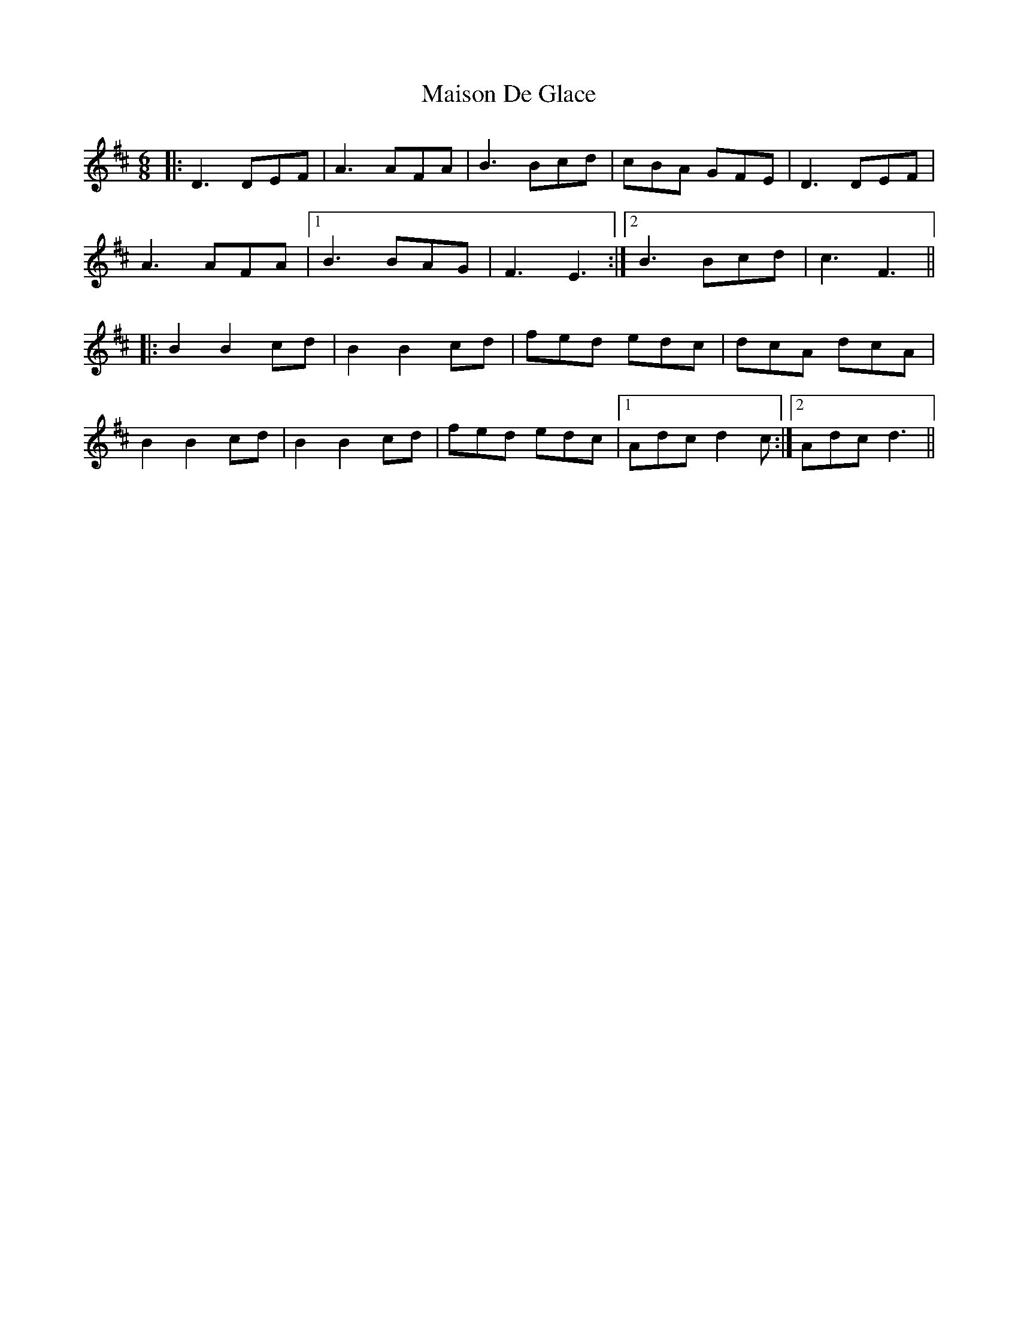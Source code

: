 X: 25154
T: Maison De Glace
R: jig
M: 6/8
K: Dmajor
|:D3 DEF|A3 AFA|B3 Bcd|cBA GFE|D3 DEF|
A3 AFA|1 B3 BAG|F3 E3:|2 B3 Bcd|c3 F3||
|:B2 B2 cd|B2 B2 cd|fed edc|dcA dcA|
B2 B2 cd|B2 B2 cd|fed edc|1 Adc d2c:|2 Adc d3||

